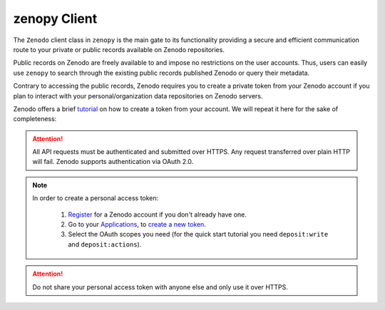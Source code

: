 .. _user_guide_client:

*************
zenopy Client
*************

The ``Zenodo`` client class in ``zenopy`` is the main gate to its functionality
providing a secure and efficient communication route to your private or public
records available on Zenodo repositories.

Public records on Zenodo are freely available to and impose no restrictions on
the user accounts. Thus, users can easily use ``zenopy`` to search through 
the existing public records published Zenodo or query their metadata. 

Contrary to accessing the public records, Zenodo requires you to create a 
private token from your Zenodo account if you plan to interact with your 
personal/organization data repositories on Zenodo servers.

Zenodo offers a brief `tutorial <https://developers.zenodo.org/#authentication>`_ 
on how to create a token from your account. We will repeat it here for the 
sake of completeness:

.. attention::

    All API requests must be authenticated and submitted over HTTPS. Any request
    transferred over plain HTTP will fail. Zenodo supports authentication via 
    OAuth 2.0.

.. note::
    In order to create a personal access token:

      #. `Register <https://zenodo.org/signup>`_ for a Zenodo account if you don't already
         have one.
      #. Go to your `Applications <https://zenodo.org/account/settings/applications>`_,
         to `create a new token <https://zenodo.org/account/settings/applications/tokens/new>`_.
      #. Select the OAuth scopes you need (for the quick start tutorial you need 
         ``deposit:write`` and ``deposit:actions``).

.. attention::

    Do not share your personal access token with anyone else and only use it 
    over HTTPS.

